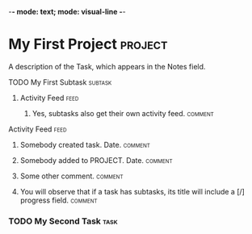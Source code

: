 -*- mode: text; mode: visual-line -*-

:PROPERTIES:
:asana_workspace_id: 314
:asana_user_id: 314159
:name: Allan Smithee
:email: allan_smithee@example.com
:last_synced_from_asana_to_org: 2013-01-06T10:16:27
:last_synced_from_org_to_asana: 2013-01-06T10:16:44
:END:

* My First Project                                                  :project:
:PROPERTIES:
:archived:	 false
:created_at:	 2012-02-22T02:06:58.147Z
:followers:	 { id: 1123, name: "Mittens" }, ...
:modified_at:	 2012-02-22T02:06:58.147Z
:workspace:	 14916

A description of the Project, which appears immediately under the title in Asana.
** My First Section Heading:                                       :section:
*** TODO My First Task [0/1]                                         :task:
:PROPERTIES:
:task_id: 35345
:asana_created_at:2013-01-06T10:16:27
:assignee_status: inbox
:assignee_id: 44414
:parent_task_id: 35345 # in case this task is really a subtask belonging to some other task under some other project
:END:

A description of the Task, which appears in the Notes field.

**** TODO My First Subtask                                       :subtask:
:PROPERTIES:
:task_id: 35346
:asana_created_at:2013-01-06T10:16:27
:assignee_status: inbox
:assignee_id: 44414
:parent_task_id: 35345 # in case this task is really a subtask belonging to some other task under some other project
:END:

***** Activity Feed                                                :feed:

****** Yes, subtasks also get their own activity feed.         :comment:

**** Activity Feed                                                  :feed:
***** Somebody created task. Date.                              :comment:
***** Somebody added to PROJECT. Date.                          :comment:
***** Some other comment.                                       :comment:
***** You will observe that if a task has subtasks, its title will include a [/] progress field. :comment:
*** TODO My Second Task                                              :task:

